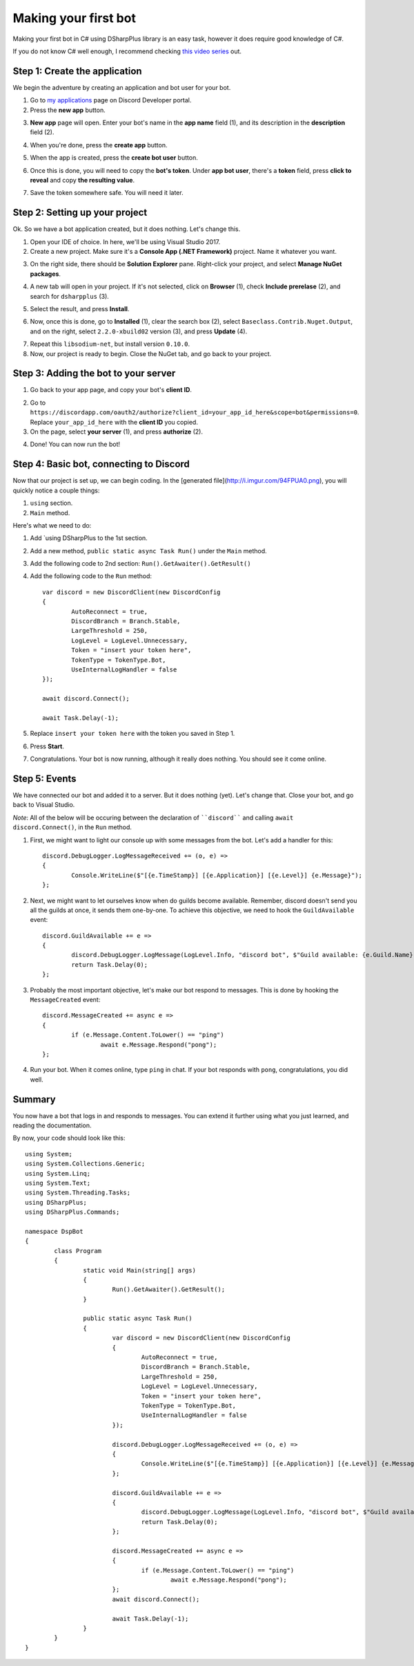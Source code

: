 Making your first bot
=====================

Making your first bot in C# using DSharpPlus library is an easy task, however it does require good knowledge of C#.

If you do not know C# well enough, I recommend checking `this video series <https://channel9.msdn.com/Series/C-Fundamentals-for-Absolute-Beginners>`_ out.

Step 1: Create the application
------------------------------

We begin the adventure by creating an application and bot user for your bot.

1. Go to `my applications <https://discordapp.com/developers/applications/me>`_ page on Discord Developer portal.
2. Press the **new app** button.

.. image:: http://i.imgur.com/IVsPyNw.png

3. **New app** page will open. Enter your bot's name in the **app name** field (1), and its description in the **description** field (2).

.. image:: http://i.imgur.com/3mrEG9x.png

	* You can optionally give it an avatar by pressing on the **avatar** button (3).

4. When you're done, press the **create app** button.

.. image:: http://i.imgur.com/ur3HFng.png

5. When the app is created, press the **create bot user** button.

.. image:: http://i.imgur.com/b69CHy7.png

6. Once this is done, you will need to copy the **bot's token**. Under **app bot user**, there's a **token** field, press **click to reveal** and copy **the resulting value**.

.. image:: http://i.imgur.com/00b4Nt8.png

7. Save the token somewhere safe. You will need it later.

Step 2: Setting up your project
----------------------------------

Ok. So we have a bot application created, but it does nothing. Let's change this.

1. Open your IDE of choice. In here, we'll be using Visual Studio 2017.
2. Create a new project. Make sure it's a **Console App (.NET Framework)** project. Name it whatever you want.

.. image:: http://i.imgur.com/OSsP7mE.png
.. image:: http://i.imgur.com/AfTQimU.png

3. On the right side, there should be **Solution Explorer** pane. Right-click your project, and select **Manage NuGet packages**.

.. image:: http://i.imgur.com/AycWl6p.png
.. image:: http://i.imgur.com/3lPMSWW.png

4. A new tab will open in your project. If it's not selected, click on **Browser** (1), check **Include prerelase** (2), and search for ``dsharpplus`` (3).

.. image:: http://i.imgur.com/uIGz4MB.png

5. Select the result, and press **Install**.

.. image:: http://i.imgur.com/bjW4Ant.png

6. Now, once this is done, go to **Installed** (1), clear the search box (2), select ``Baseclass.Contrib.Nuget.Output``, and on the right, select ``2.2.0-xbuild02`` version (3), and press **Update** (4).

.. image:: http://i.imgur.com/bWJifiz.png

	* *Note*: this is optional if these packages are already at these or newer versions.

7. Repeat this ``libsodium-net``, but install version ``0.10.0``.
8. Now, our project is ready to begin. Close the NuGet tab, and go back to your project.

Step 3: Adding the bot to your server
-------------------------------------

1. Go back to your app page, and copy your bot's **client ID**.

.. image:: http://i.imgur.com/NuAPpoY.png

2. Go to ``https://discordapp.com/oauth2/authorize?client_id=your_app_id_here&scope=bot&permissions=0``. Replace ``your_app_id_here`` with the **client ID** you copied.
3. On the page, select **your server** (1), and press **authorize** (2).

.. image:: http://i.imgur.com/QeH0o5S.png

4. Done! You can now run the bot!

.. image:: http://i.imgur.com/LF1gpm2.png

Step 4: Basic bot, connecting to Discord
------------------------------------------

Now that our project is set up, we can begin coding. In the [generated file](http://i.imgur.com/94FPUA0.png), you will quickly notice a couple things:

1. ``using`` section.
2. ``Main`` method.

Here's what we need to do:

1. Add `using DSharpPlus to the 1st section.
2. Add a new method, ``public static async Task Run()`` under the ``Main`` method.
3. Add the following code to 2nd section: ``Run().GetAwaiter().GetResult()``
4. Add the following code to the ``Run`` method: ::

	var discord = new DiscordClient(new DiscordConfig
	{
		AutoReconnect = true,
		DiscordBranch = Branch.Stable,
		LargeThreshold = 250,
		LogLevel = LogLevel.Unnecessary,
		Token = "insert your token here",
		TokenType = TokenType.Bot,
		UseInternalLogHandler = false
	});

	await discord.Connect();

	await Task.Delay(-1);

5. Replace ``insert your token here`` with the token you saved in Step 1.
6. Press **Start**.

.. image:: http://i.imgur.com/VkclYlr.png

7. Congratulations. Your bot is now running, although it really does nothing. You should see it come online.

Step 5: Events
----------------

We have connected our bot and added it to a server. But it does nothing (yet). Let's change that. Close your bot, and go back to Visual Studio.

*Note*: All of the below will be occuring between the declaration of ````discord```` and calling ``await discord.Connect()``, in the ``Run`` method.

1. First, we might want to light our console up with some messages from the bot. Let's add a handler for this: ::

	discord.DebugLogger.LogMessageReceived += (o, e) =>
	{
		Console.WriteLine($"[{e.TimeStamp}] [{e.Application}] [{e.Level}] {e.Message}");
	};

2. Next, we might want to let ourselves know when do guilds become available. Remember, discord doesn't send you all the guilds at once, it sends them one-by-one. To achieve this objective, we need to hook the ``GuildAvailable`` event: ::

	discord.GuildAvailable += e =>
	{
		discord.DebugLogger.LogMessage(LogLevel.Info, "discord bot", $"Guild available: {e.Guild.Name}", DateTime.Now);
		return Task.Delay(0);
	};
   
3. Probably the most important objective, let's make our bot respond to messages. This is done by hooking the ``MessageCreated`` event: ::

	discord.MessageCreated += async e =>
	{
		if (e.Message.Content.ToLower() == "ping")
			await e.Message.Respond("pong");
	};
   
4. Run your bot. When it comes online, type ``ping`` in chat. If your bot responds with ``pong``, congratulations, you did well.

Summary
-------

You now have a bot that logs in and responds to messages. You can extend it further using what you just learned, and reading the documentation.

By now, your code should look like this: ::

	using System;
	using System.Collections.Generic;
	using System.Linq;
	using System.Text;
	using System.Threading.Tasks;
	using DSharpPlus;
	using DSharpPlus.Commands;

	namespace DspBot
	{
		class Program
		{
			static void Main(string[] args)
			{
				Run().GetAwaiter().GetResult();
			}

			public static async Task Run()
			{
				var discord = new DiscordClient(new DiscordConfig
				{
					AutoReconnect = true,
					DiscordBranch = Branch.Stable,
					LargeThreshold = 250,
					LogLevel = LogLevel.Unnecessary,
					Token = "insert your token here",
					TokenType = TokenType.Bot,
					UseInternalLogHandler = false
				});

				discord.DebugLogger.LogMessageReceived += (o, e) =>
				{
					Console.WriteLine($"[{e.TimeStamp}] [{e.Application}] [{e.Level}] {e.Message}");
				};

				discord.GuildAvailable += e =>
				{
					discord.DebugLogger.LogMessage(LogLevel.Info, "discord bot", $"Guild available: {e.Guild.Name}", DateTime.Now);
					return Task.Delay(0);
				};

				discord.MessageCreated += async e =>
				{
					if (e.Message.Content.ToLower() == "ping")
						await e.Message.Respond("pong");
				};
				await discord.Connect();

				await Task.Delay(-1);
			}
		}
	}
